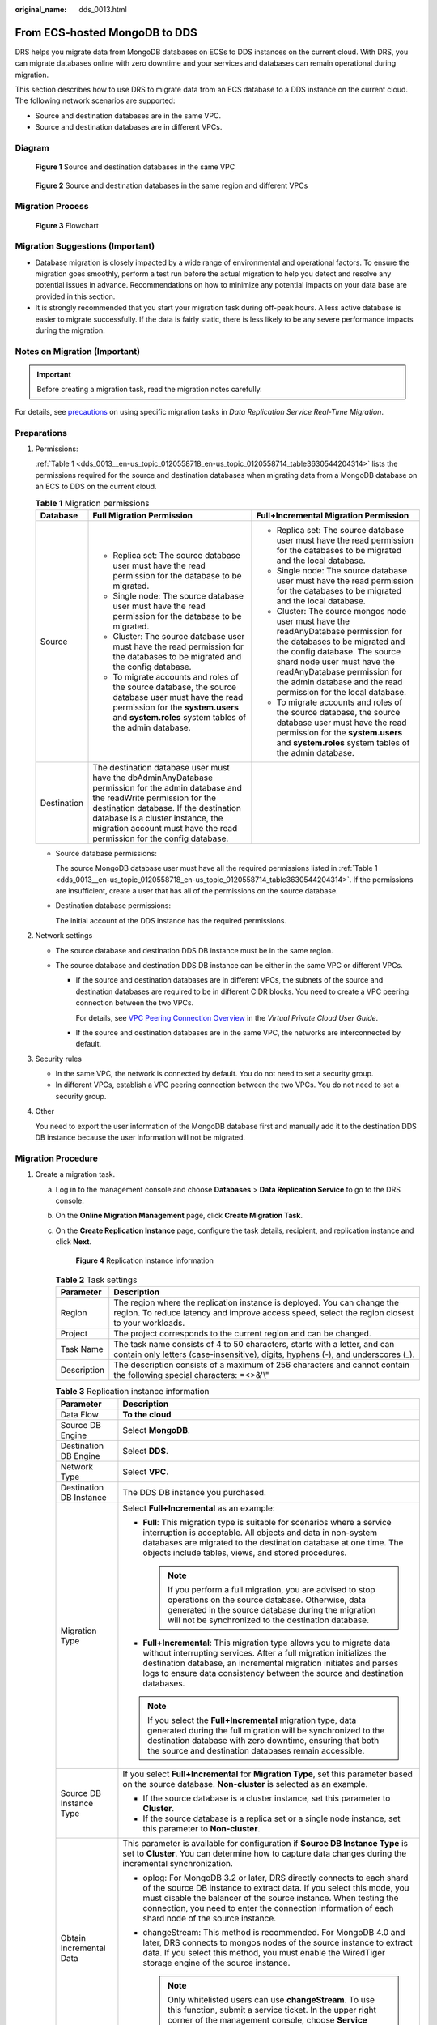 :original_name: dds_0013.html

.. _dds_0013:

From ECS-hosted MongoDB to DDS
==============================

DRS helps you migrate data from MongoDB databases on ECSs to DDS instances on the current cloud. With DRS, you can migrate databases online with zero downtime and your services and databases can remain operational during migration.

This section describes how to use DRS to migrate data from an ECS database to a DDS instance on the current cloud. The following network scenarios are supported:

-  Source and destination databases are in the same VPC.
-  Source and destination databases are in different VPCs.

Diagram
-------


.. figure:: /_static/images/en-us_image_0295762707.png
   :alt: **Figure 1** Source and destination databases in the same VPC

   **Figure 1** Source and destination databases in the same VPC


.. figure:: /_static/images/en-us_image_0180865321.png
   :alt: **Figure 2** Source and destination databases in the same region and different VPCs

   **Figure 2** Source and destination databases in the same region and different VPCs

Migration Process
-----------------


.. figure:: /_static/images/en-us_image_0000001213229532.png
   :alt: **Figure 3** Flowchart

   **Figure 3** Flowchart

Migration Suggestions (Important)
---------------------------------

-  Database migration is closely impacted by a wide range of environmental and operational factors. To ensure the migration goes smoothly, perform a test run before the actual migration to help you detect and resolve any potential issues in advance. Recommendations on how to minimize any potential impacts on your data base are provided in this section.
-  It is strongly recommended that you start your migration task during off-peak hours. A less active database is easier to migrate successfully. If the data is fairly static, there is less likely to be any severe performance impacts during the migration.

Notes on Migration (Important)
------------------------------

.. important::

   Before creating a migration task, read the migration notes carefully.

For details, see `precautions <https://docs.otc.t-systems.com/data-replication-service/umn/real-time_migration/to_the_cloud/index.html#drs-online-migration>`__ on using specific migration tasks in *Data Replication Service Real-Time Migration*.

Preparations
------------

#. Permissions:

   :ref:`Table 1 <dds_0013__en-us_topic_0120558718_en-us_topic_0120558714_table3630544204314>` lists the permissions required for the source and destination databases when migrating data from a MongoDB database on an ECS to DDS on the current cloud.

   .. _dds_0013__en-us_topic_0120558718_en-us_topic_0120558714_table3630544204314:

   .. table:: **Table 1** Migration permissions

      +-----------------------+---------------------------------------------------------------------------------------------------------------------------------------------------------------------------------------------------------------------------------------------------------------------------------------------+---------------------------------------------------------------------------------------------------------------------------------------------------------------------------------------------------------------------------------------------------------------------------------------+
      | Database              | Full Migration Permission                                                                                                                                                                                                                                                                   | Full+Incremental Migration Permission                                                                                                                                                                                                                                                 |
      +=======================+=============================================================================================================================================================================================================================================================================================+=======================================================================================================================================================================================================================================================================================+
      | Source                | -  Replica set: The source database user must have the read permission for the database to be migrated.                                                                                                                                                                                     | -  Replica set: The source database user must have the read permission for the databases to be migrated and the local database.                                                                                                                                                       |
      |                       | -  Single node: The source database user must have the read permission for the database to be migrated.                                                                                                                                                                                     | -  Single node: The source database user must have the read permission for the databases to be migrated and the local database.                                                                                                                                                       |
      |                       | -  Cluster: The source database user must have the read permission for the databases to be migrated and the config database.                                                                                                                                                                | -  Cluster: The source mongos node user must have the readAnyDatabase permission for the databases to be migrated and the config database. The source shard node user must have the readAnyDatabase permission for the admin database and the read permission for the local database. |
      |                       | -  To migrate accounts and roles of the source database, the source database user must have the read permission for the **system.users** and **system.roles** system tables of the admin database.                                                                                          | -  To migrate accounts and roles of the source database, the source database user must have the read permission for the **system.users** and **system.roles** system tables of the admin database.                                                                                    |
      +-----------------------+---------------------------------------------------------------------------------------------------------------------------------------------------------------------------------------------------------------------------------------------------------------------------------------------+---------------------------------------------------------------------------------------------------------------------------------------------------------------------------------------------------------------------------------------------------------------------------------------+
      | Destination           | The destination database user must have the dbAdminAnyDatabase permission for the admin database and the readWrite permission for the destination database. If the destination database is a cluster instance, the migration account must have the read permission for the config database. |                                                                                                                                                                                                                                                                                       |
      +-----------------------+---------------------------------------------------------------------------------------------------------------------------------------------------------------------------------------------------------------------------------------------------------------------------------------------+---------------------------------------------------------------------------------------------------------------------------------------------------------------------------------------------------------------------------------------------------------------------------------------+

   -  Source database permissions:

      The source MongoDB database user must have all the required permissions listed in :ref:`Table 1 <dds_0013__en-us_topic_0120558718_en-us_topic_0120558714_table3630544204314>`. If the permissions are insufficient, create a user that has all of the permissions on the source database.

   -  Destination database permissions:

      The initial account of the DDS instance has the required permissions.

#. Network settings

   -  The source database and destination DDS DB instance must be in the same region.
   -  The source database and destination DDS DB instance can be either in the same VPC or different VPCs.

      -  If the source and destination databases are in different VPCs, the subnets of the source and destination databases are required to be in different CIDR blocks. You need to create a VPC peering connection between the two VPCs.

         For details, see `VPC Peering Connection Overview <https://docs.otc.t-systems.com/virtual-private-cloud/umn/vpc_peering_connection/vpc_peering_connection_overview.html>`__ in the *Virtual Private Cloud User Guide*.

      -  If the source and destination databases are in the same VPC, the networks are interconnected by default.

#. Security rules

   -  In the same VPC, the network is connected by default. You do not need to set a security group.
   -  In different VPCs, establish a VPC peering connection between the two VPCs. You do not need to set a security group.

#. Other

   You need to export the user information of the MongoDB database first and manually add it to the destination DDS DB instance because the user information will not be migrated.

Migration Procedure
-------------------

#. Create a migration task.

   a. Log in to the management console and choose **Databases** > **Data Replication Service** to go to the DRS console.

   b. On the **Online Migration Management** page, click **Create Migration Task**.

   c. On the **Create Replication Instance** page, configure the task details, recipient, and replication instance and click **Next**.


      .. figure:: /_static/images/en-us_image_0232589882.png
         :alt: **Figure 4** Replication instance information

         **Figure 4** Replication instance information

      .. table:: **Table 2** Task settings

         +-------------+----------------------------------------------------------------------------------------------------------------------------------------------------------------------------+
         | Parameter   | Description                                                                                                                                                                |
         +=============+============================================================================================================================================================================+
         | Region      | The region where the replication instance is deployed. You can change the region. To reduce latency and improve access speed, select the region closest to your workloads. |
         +-------------+----------------------------------------------------------------------------------------------------------------------------------------------------------------------------+
         | Project     | The project corresponds to the current region and can be changed.                                                                                                          |
         +-------------+----------------------------------------------------------------------------------------------------------------------------------------------------------------------------+
         | Task Name   | The task name consists of 4 to 50 characters, starts with a letter, and can contain only letters (case-insensitive), digits, hyphens (-), and underscores (_).             |
         +-------------+----------------------------------------------------------------------------------------------------------------------------------------------------------------------------+
         | Description | The description consists of a maximum of 256 characters and cannot contain the following special characters: =<>&'\\"                                                      |
         +-------------+----------------------------------------------------------------------------------------------------------------------------------------------------------------------------+

      .. table:: **Table 3** Replication instance information

         +-----------------------------------+------------------------------------------------------------------------------------------------------------------------------------------------------------------------------------------------------------------------------------------------------------------------------------------------------------------------+
         | Parameter                         | Description                                                                                                                                                                                                                                                                                                            |
         +===================================+========================================================================================================================================================================================================================================================================================================================+
         | Data Flow                         | **To the cloud**                                                                                                                                                                                                                                                                                                       |
         +-----------------------------------+------------------------------------------------------------------------------------------------------------------------------------------------------------------------------------------------------------------------------------------------------------------------------------------------------------------------+
         | Source DB Engine                  | Select **MongoDB**.                                                                                                                                                                                                                                                                                                    |
         +-----------------------------------+------------------------------------------------------------------------------------------------------------------------------------------------------------------------------------------------------------------------------------------------------------------------------------------------------------------------+
         | Destination DB Engine             | Select **DDS**.                                                                                                                                                                                                                                                                                                        |
         +-----------------------------------+------------------------------------------------------------------------------------------------------------------------------------------------------------------------------------------------------------------------------------------------------------------------------------------------------------------------+
         | Network Type                      | Select **VPC**.                                                                                                                                                                                                                                                                                                        |
         +-----------------------------------+------------------------------------------------------------------------------------------------------------------------------------------------------------------------------------------------------------------------------------------------------------------------------------------------------------------------+
         | Destination DB Instance           | The DDS DB instance you purchased.                                                                                                                                                                                                                                                                                     |
         +-----------------------------------+------------------------------------------------------------------------------------------------------------------------------------------------------------------------------------------------------------------------------------------------------------------------------------------------------------------------+
         | Migration Type                    | Select **Full+Incremental** as an example:                                                                                                                                                                                                                                                                             |
         |                                   |                                                                                                                                                                                                                                                                                                                        |
         |                                   | -  **Full**: This migration type is suitable for scenarios where a service interruption is acceptable. All objects and data in non-system databases are migrated to the destination database at one time. The objects include tables, views, and stored procedures.                                                    |
         |                                   |                                                                                                                                                                                                                                                                                                                        |
         |                                   |    .. note::                                                                                                                                                                                                                                                                                                           |
         |                                   |                                                                                                                                                                                                                                                                                                                        |
         |                                   |       If you perform a full migration, you are advised to stop operations on the source database. Otherwise, data generated in the source database during the migration will not be synchronized to the destination database.                                                                                          |
         |                                   |                                                                                                                                                                                                                                                                                                                        |
         |                                   | -  **Full+Incremental**: This migration type allows you to migrate data without interrupting services. After a full migration initializes the destination database, an incremental migration initiates and parses logs to ensure data consistency between the source and destination databases.                        |
         |                                   |                                                                                                                                                                                                                                                                                                                        |
         |                                   | .. note::                                                                                                                                                                                                                                                                                                              |
         |                                   |                                                                                                                                                                                                                                                                                                                        |
         |                                   |    If you select the **Full+Incremental** migration type, data generated during the full migration will be synchronized to the destination database with zero downtime, ensuring that both the source and destination databases remain accessible.                                                                     |
         +-----------------------------------+------------------------------------------------------------------------------------------------------------------------------------------------------------------------------------------------------------------------------------------------------------------------------------------------------------------------+
         | Source DB Instance Type           | If you select **Full+Incremental** for **Migration Type**, set this parameter based on the source database. **Non-cluster** is selected as an example.                                                                                                                                                                 |
         |                                   |                                                                                                                                                                                                                                                                                                                        |
         |                                   | -  If the source database is a cluster instance, set this parameter to **Cluster**.                                                                                                                                                                                                                                    |
         |                                   | -  If the source database is a replica set or a single node instance, set this parameter to **Non-cluster**.                                                                                                                                                                                                           |
         +-----------------------------------+------------------------------------------------------------------------------------------------------------------------------------------------------------------------------------------------------------------------------------------------------------------------------------------------------------------------+
         | Obtain Incremental Data           | This parameter is available for configuration if **Source DB Instance Type** is set to **Cluster**. You can determine how to capture data changes during the incremental synchronization.                                                                                                                              |
         |                                   |                                                                                                                                                                                                                                                                                                                        |
         |                                   | -  oplog: For MongoDB 3.2 or later, DRS directly connects to each shard of the source DB instance to extract data. If you select this mode, you must disable the balancer of the source instance. When testing the connection, you need to enter the connection information of each shard node of the source instance. |
         |                                   | -  changeStream: This method is recommended. For MongoDB 4.0 and later, DRS connects to mongos nodes of the source instance to extract data. If you select this method, you must enable the WiredTiger storage engine of the source instance.                                                                          |
         |                                   |                                                                                                                                                                                                                                                                                                                        |
         |                                   |    .. note::                                                                                                                                                                                                                                                                                                           |
         |                                   |                                                                                                                                                                                                                                                                                                                        |
         |                                   |       Only whitelisted users can use **changeStream**. To use this function, submit a service ticket. In the upper right corner of the management console, choose **Service Tickets** > **Create Service Ticket** to submit a service ticket.                                                                          |
         +-----------------------------------+------------------------------------------------------------------------------------------------------------------------------------------------------------------------------------------------------------------------------------------------------------------------------------------------------------------------+
         | Source Shard Quantity             | If **Source DB Instance Type** is set to **Cluster** and **Obtain Incremental Data** is set to **oplog**, enter the number of source shard nodes.                                                                                                                                                                      |
         |                                   |                                                                                                                                                                                                                                                                                                                        |
         |                                   | The default minimum number of source DB instances is 2 and the maximum number is 32. You can set this parameter based on the number of source database shards.                                                                                                                                                         |
         +-----------------------------------+------------------------------------------------------------------------------------------------------------------------------------------------------------------------------------------------------------------------------------------------------------------------------------------------------------------------+

   d. On the **Configure Source and Destination Databases** page, wait until the replication instance is created. Then, specify source and destination database information and click **Test Connection** for both the source and destination databases to check whether they have been connected to the replication instance. After the connection tests are successful, select the check box before the agreement and click **Next**.


      .. figure:: /_static/images/en-us_image_0232605869.png
         :alt: **Figure 5** Source and destination database details

         **Figure 5** Source and destination database details

      .. table:: **Table 4** Source database information

         +-----------------------------------+---------------------------------------------------------------------------------------------------------------------------------------------------------------------------------------------------------------------------------------------------------------------------------------------------------------------------------+
         | Parameter                         | Description                                                                                                                                                                                                                                                                                                                     |
         +===================================+=================================================================================================================================================================================================================================================================================================================================+
         | Source Database Type              | Select **Self-built on ECS**.                                                                                                                                                                                                                                                                                                   |
         +-----------------------------------+---------------------------------------------------------------------------------------------------------------------------------------------------------------------------------------------------------------------------------------------------------------------------------------------------------------------------------+
         | VPC                               | A dedicated virtual network in which the source database is located. It isolates networks for different services. You can select an existing VPC or create a VPC. For details on how to create a VPC, see `Creating a VPC <https://docs.otc.t-systems.com/virtual-private-cloud/umn/vpc_and_subnet/vpc/creating_a_vpc.html>`__. |
         +-----------------------------------+---------------------------------------------------------------------------------------------------------------------------------------------------------------------------------------------------------------------------------------------------------------------------------------------------------------------------------+
         | Subnet                            | A subnet provides dedicated network resources that are logically isolated from other networks, improving network security. The subnet must be in the AZ where the source database resides. You need to enable DHCP for creating the source database subnet.                                                                     |
         |                                   |                                                                                                                                                                                                                                                                                                                                 |
         |                                   | For details on how to create a VPC, see the `Creating a VPC <https://docs.otc.t-systems.com/virtual-private-cloud/umn/vpc_and_subnet/vpc/creating_a_vpc.html>`__ section in the *Virtual Private Cloud User Guide*.                                                                                                             |
         +-----------------------------------+---------------------------------------------------------------------------------------------------------------------------------------------------------------------------------------------------------------------------------------------------------------------------------------------------------------------------------+
         | IP Address or Domain Name         | The IP address or domain name of the source database.                                                                                                                                                                                                                                                                           |
         +-----------------------------------+---------------------------------------------------------------------------------------------------------------------------------------------------------------------------------------------------------------------------------------------------------------------------------------------------------------------------------+
         | Port                              | The port of the source database.                                                                                                                                                                                                                                                                                                |
         |                                   |                                                                                                                                                                                                                                                                                                                                 |
         |                                   | Range: 1 - 65535                                                                                                                                                                                                                                                                                                                |
         +-----------------------------------+---------------------------------------------------------------------------------------------------------------------------------------------------------------------------------------------------------------------------------------------------------------------------------------------------------------------------------+
         | Database Username                 | A username for the source database.                                                                                                                                                                                                                                                                                             |
         +-----------------------------------+---------------------------------------------------------------------------------------------------------------------------------------------------------------------------------------------------------------------------------------------------------------------------------------------------------------------------------+
         | Database Password                 | The password for the database username.                                                                                                                                                                                                                                                                                         |
         +-----------------------------------+---------------------------------------------------------------------------------------------------------------------------------------------------------------------------------------------------------------------------------------------------------------------------------------------------------------------------------+
         | SSL Connection                    | To improve data security during the migration, you are advised to enable SSL to encrypt migration links and upload a CA certificate.                                                                                                                                                                                            |
         +-----------------------------------+---------------------------------------------------------------------------------------------------------------------------------------------------------------------------------------------------------------------------------------------------------------------------------------------------------------------------------+

      .. table:: **Table 5** Destination database information

         +-------------------+-------------------------------------------------------------------------------------------------------------------------+
         | Parameter         | Description                                                                                                             |
         +===================+=========================================================================================================================+
         | DB Instance Name  | The DDS DB instance you have selected during the migration task creation is displayed by default and cannot be changed. |
         +-------------------+-------------------------------------------------------------------------------------------------------------------------+
         | Database Username | The username for accessing the destination DDS DB instance.                                                             |
         +-------------------+-------------------------------------------------------------------------------------------------------------------------+
         | Database Password | The password for the database username.                                                                                 |
         +-------------------+-------------------------------------------------------------------------------------------------------------------------+

   e. On the **Set Task** page, select migration objects and click **Next**.


      .. figure:: /_static/images/en-us_image_0000001198097583.png
         :alt: **Figure 6** Migration object

         **Figure 6** Migration object

      .. table:: **Table 6** Migration object

         +-----------------------------------+---------------------------------------------------------------------------------------------------------------------------------------------------------------------------------------------------------------------------------------------------------------------------------------------------------------------------+
         | Parameter                         | Description                                                                                                                                                                                                                                                                                                               |
         +===================================+===========================================================================================================================================================================================================================================================================================================================+
         | Migrate Account                   | There are accounts that can be migrated completely and accounts that cannot be migrated. You can choose whether to migrate the accounts. Accounts that cannot be migrated or accounts that are not selected will not exist in the destination database. Ensure that your services will not be affected by these accounts. |
         |                                   |                                                                                                                                                                                                                                                                                                                           |
         |                                   | -  **Yes**                                                                                                                                                                                                                                                                                                                |
         |                                   |                                                                                                                                                                                                                                                                                                                           |
         |                                   |    If you choose to migrate accounts, see `Migrating Accounts <https://docs.otc.t-systems.com/data-replication-service/umn/real-time_migration/task_management/managing_objects/migrating_accounts.html>`__ in *Data Replication Service User Guide* to migrate database users and roles.                                 |
         |                                   |                                                                                                                                                                                                                                                                                                                           |
         |                                   | -  **No**                                                                                                                                                                                                                                                                                                                 |
         |                                   |                                                                                                                                                                                                                                                                                                                           |
         |                                   |    During the migration, accounts and roles are not migrated.                                                                                                                                                                                                                                                             |
         +-----------------------------------+---------------------------------------------------------------------------------------------------------------------------------------------------------------------------------------------------------------------------------------------------------------------------------------------------------------------------+
         | Migrate Object                    | You can choose to migrate all objects, tables, or databases based on your service requirements.                                                                                                                                                                                                                           |
         |                                   |                                                                                                                                                                                                                                                                                                                           |
         |                                   | -  **All**: All objects in the source database are migrated to the destination database. After the migration, the object names will remain the same as those in the source database and cannot be modified.                                                                                                               |
         |                                   | -  **Tables**: The selected table-level objects will be migrated.                                                                                                                                                                                                                                                         |
         |                                   | -  **Databases**: The selected database-level objects will be migrated.                                                                                                                                                                                                                                                   |
         |                                   |                                                                                                                                                                                                                                                                                                                           |
         |                                   | If the source database is changed, click |image1| in the upper right corner before selecting migration objects to ensure that the objects to be selected are from the changed source database.                                                                                                                            |
         |                                   |                                                                                                                                                                                                                                                                                                                           |
         |                                   | .. note::                                                                                                                                                                                                                                                                                                                 |
         |                                   |                                                                                                                                                                                                                                                                                                                           |
         |                                   |    -  If you choose not to migrate all of the databases, the migration may fail because the objects, such as stored procedures and views, in the database to be migrated may have dependencies on other objects that are not migrated. To ensure a successful migration, you are advised to migrate all of the databases. |
         |                                   |    -  When you select an object, the spaces before and after the object name are not displayed. If there are two or more consecutive spaces in the middle of the object name, only one space is displayed.                                                                                                                |
         |                                   |    -  The search function can help you quickly select the required database objects.                                                                                                                                                                                                                                      |
         +-----------------------------------+---------------------------------------------------------------------------------------------------------------------------------------------------------------------------------------------------------------------------------------------------------------------------------------------------------------------------+

   f. On the **Check Task** page, check the migration task.

      -  If any check fails, review the cause and rectify the fault. After the fault is rectified, click **Check Again**.

         For details about how to handle check failures, see `Checking Whether the Source Database Is Connected <https://docs.otc.t-systems.com/data-replication-service/umn/troubleshooting/solutions_to_failed_check_items/networks/checking_whether_the_source_database_is_connected.html>`__ in *Data Replication Service User Guide*.

      -  If all check items are successful, click **Next**.


         .. figure:: /_static/images/en-us_image_0000001152137438.png
            :alt: **Figure 7** Task Check

            **Figure 7** Task Check

      .. note::

         You can proceed to the next step only when all check items are successful. If any alarms are generated, view and confirm the alarm details first before proceeding to the next step.

   g. On the displayed page, specify **Start Time** and confirm that the configured information is correct and click **Submit** to submit the task.


      .. figure:: /_static/images/en-us_image_0000001199158158.png
         :alt: **Figure 8** Task startup settings

         **Figure 8** Task startup settings

      .. table:: **Table 7** Task startup settings

         +-----------------------------------+----------------------------------------------------------------------------------------------------------------------------------------------------------------------------------------------------------------------------------------------------------------------------------------------------+
         | Parameter                         | Description                                                                                                                                                                                                                                                                                        |
         +===================================+====================================================================================================================================================================================================================================================================================================+
         | Start Time                        | Set **Start Time** to **Start upon task creation** or **Start at a specified time** based on site requirements. The **Start at a specified time** option is recommended.                                                                                                                           |
         |                                   |                                                                                                                                                                                                                                                                                                    |
         |                                   | .. note::                                                                                                                                                                                                                                                                                          |
         |                                   |                                                                                                                                                                                                                                                                                                    |
         |                                   |    The migration task may affect the performance of the source and destination databases. You are advised to start the task in off-peak hours and reserve two to three days for data verification.                                                                                                 |
         +-----------------------------------+----------------------------------------------------------------------------------------------------------------------------------------------------------------------------------------------------------------------------------------------------------------------------------------------------+

   h. After the task is submitted, go back to the **Online Migration Management** page to view the task status.

#. Manage the migration task.

   The migration task contains two phases: full migration and incremental migration. You can manage them in different phases.

   -  Full migration

      -  Viewing the migration progress: Click the target full migration task, and on the **Migration Progress** tab, you can see the migration progress of the structure, data, indexes, and migration objects. When the progress reaches 100%, the migration is complete.
      -  Viewing migration details: In the migration details, you can view the migration progress of a specific object. If the number of objects is the same as that of migrated objects, the migration is complete. You can view the migration progress of each object in detail. Currently, this function is available only to whitelisted users. You can submit a service ticket to apply for this function.

   -  Incremental Migration Permission

      -  Viewing the synchronization delay: After the full migration is complete, an incremental migration starts. On the **Online Migration Management** page, click the target migration task. On the displayed page, click **Migration Progress** to view the synchronization delay of the incremental migration. If the synchronization delay is 0s, the destination database is being synchronized with the source database in real time. You can also view the data consistency on the **Migration Comparison** tab.


         .. figure:: /_static/images/en-us_image_0000001243756137.png
            :alt: **Figure 9** Viewing the synchronization delay

            **Figure 9** Viewing the synchronization delay

      -  Viewing the migration results: On the **Online Migration Management** page, click the target migration task. On the displayed page, click **Migration Comparison** and perform a migration comparison in accordance with the comparison process, which should help you determine an appropriate time for migration to minimize service downtime.


         .. figure:: /_static/images/en-us_image_0000001213070166.png
            :alt: **Figure 10** Database comparison process

            **Figure 10** Database comparison process

         For details, see `Comparing Migration Items <https://docs.otc.t-systems.com/data-replication-service/umn/real-time_migration/task_management/step_4_compare_migration_items.html>`__ in *Data Replication Service User Guide*.

#. Cut over services.

   You are advised to start the cutover process during off-peak hours. At least one complete data comparison is performed during off-peak hours. To obtain accurate comparison results, start data comparison at a specified time point during off-peak hours. If it is needed, select **Start at a specified time** for **Comparison Time**. Due to slight time difference and continuous operations on data, inconsistent comparison results may be generated, reducing the reliability and validity of the results.

   a. Interrupt services first. If the workload is not heavy, you may not need to interrupt the services.

   b. Run the following statement on the source database and check whether any new sessions execute SQL statements within the next 1 to 5 minutes. If there are no new statements executed, the service has been stopped.

      .. code-block:: text

         db.currentOp()

      .. note::

         The process list queried by the preceding statement includes the connection of the DRS replication instance. If no additional session executes SQL statements, the service has been stopped.

   c. On the **Migration Progress** page, view the synchronization delay. When the delay is displayed as 0s and remains stable for a period, then you can perform a data-level comparison between the source and destination databases. For details about the time required, refer to the results of the previous comparison.

      -  If there is enough time, compare all objects.
      -  If there is not enough time, use the data-level comparison to compare the tables that are frequently used and that contain key business data or inconsistent data.

   d. Determine an appropriate time to cut the services over to the destination database. After services are restored and available, the migration is complete.

#. Stop or delete the migration task.

   a. Stopping the migration task. After databases and services are migrated to the destination database, to prevent operations on the source database from being synchronized to the destination database to overwrite data, you can stop the migration task. This operation only deletes the replication instance, and the migration task is still displayed in the task list. You can view or delete the task. DRS will not charge for this task after you stop it.
   b. Delete the migration task. After the migration task is complete, you can delete it. After the migration task is deleted, it will no longer be displayed in the task list.

.. |image1| image:: /_static/images/en-us_image_0000001151977946.png

